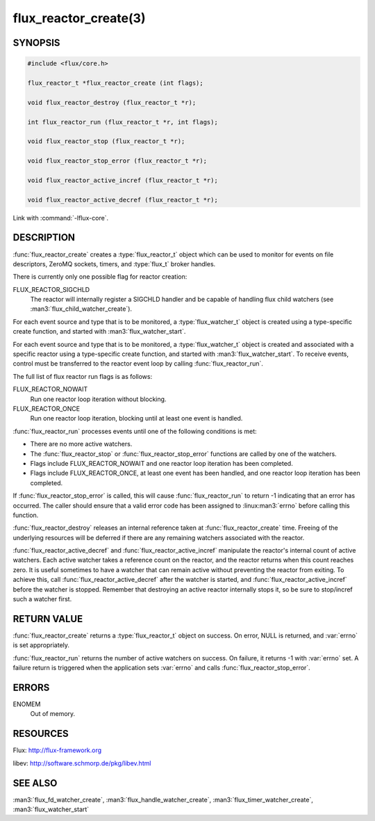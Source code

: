 ======================
flux_reactor_create(3)
======================

.. default-domain:: c

SYNOPSIS
========

.. code-block:: c

  #include <flux/core.h>

  flux_reactor_t *flux_reactor_create (int flags);

  void flux_reactor_destroy (flux_reactor_t *r);

  int flux_reactor_run (flux_reactor_t *r, int flags);

  void flux_reactor_stop (flux_reactor_t *r);

  void flux_reactor_stop_error (flux_reactor_t *r);

  void flux_reactor_active_incref (flux_reactor_t *r);

  void flux_reactor_active_decref (flux_reactor_t *r);

Link with :command:`-lflux-core`.

DESCRIPTION
===========

:func:`flux_reactor_create` creates a :type:`flux_reactor_t` object which can
be used to monitor for events on file descriptors, ZeroMQ sockets, timers, and
:type:`flux_t` broker handles.

There is currently only one possible flag for reactor creation:

FLUX_REACTOR_SIGCHLD
   The reactor will internally register a SIGCHLD handler and be capable
   of handling flux child watchers (see :man3:`flux_child_watcher_create`).

For each event source and type that is to be monitored, a :type:`flux_watcher_t`
object is created using a type-specific create function, and started
with :man3:`flux_watcher_start`.

For each event source and type that is to be monitored, a
:type:`flux_watcher_t` object is created and associated with a specific
reactor using a type-specific create function, and started with
:man3:`flux_watcher_start`. To receive events, control must be transferred
to the reactor event loop by calling :func:`flux_reactor_run`.

The full list of flux reactor run flags is as follows:

FLUX_REACTOR_NOWAIT
   Run one reactor loop iteration without blocking.

FLUX_REACTOR_ONCE
   Run one reactor loop iteration, blocking until at least one event is handled.

:func:`flux_reactor_run` processes events until one of the following conditions
is met:

-  There are no more active watchers.

-  The :func:`flux_reactor_stop` or :func:`flux_reactor_stop_error` functions
   are called by one of the watchers.

-  Flags include FLUX_REACTOR_NOWAIT and one reactor loop iteration
   has been completed.

-  Flags include FLUX_REACTOR_ONCE, at least one event has been handled,
   and one reactor loop iteration has been completed.

If :func:`flux_reactor_stop_error` is called, this will cause
:func:`flux_reactor_run` to return -1 indicating that an error has occurred.
The caller should ensure that a valid error code has been assigned to
:linux:man3:`errno` before calling this function.

:func:`flux_reactor_destroy` releases an internal reference taken at
:func:`flux_reactor_create` time. Freeing of the underlying resources will
be deferred if there are any remaining watchers associated with the reactor.

:func:`flux_reactor_active_decref` and :func:`flux_reactor_active_incref`
manipulate the reactor's internal count of active watchers. Each active
watcher takes a reference count on the reactor, and the reactor returns
when this count reaches zero. It is useful sometimes to have a watcher that
can remain active without preventing the reactor from exiting. To achieve this,
call :func:`flux_reactor_active_decref` after the watcher is started, and
:func:`flux_reactor_active_incref` before the watcher is stopped.
Remember that destroying an active reactor internally stops it,
so be sure to stop/incref such a watcher first.


RETURN VALUE
============

:func:`flux_reactor_create` returns a :type:`flux_reactor_t` object on success.
On error, NULL is returned, and :var:`errno` is set appropriately.

:func:`flux_reactor_run` returns the number of active watchers on success.
On failure, it returns -1 with :var:`errno` set. A failure return is triggered
when the application sets :var:`errno` and calls
:func:`flux_reactor_stop_error`.


ERRORS
======

ENOMEM
   Out of memory.


RESOURCES
=========

Flux: http://flux-framework.org

libev: http://software.schmorp.de/pkg/libev.html


SEE ALSO
========

:man3:`flux_fd_watcher_create`, :man3:`flux_handle_watcher_create`,
:man3:`flux_timer_watcher_create`, :man3:`flux_watcher_start`

